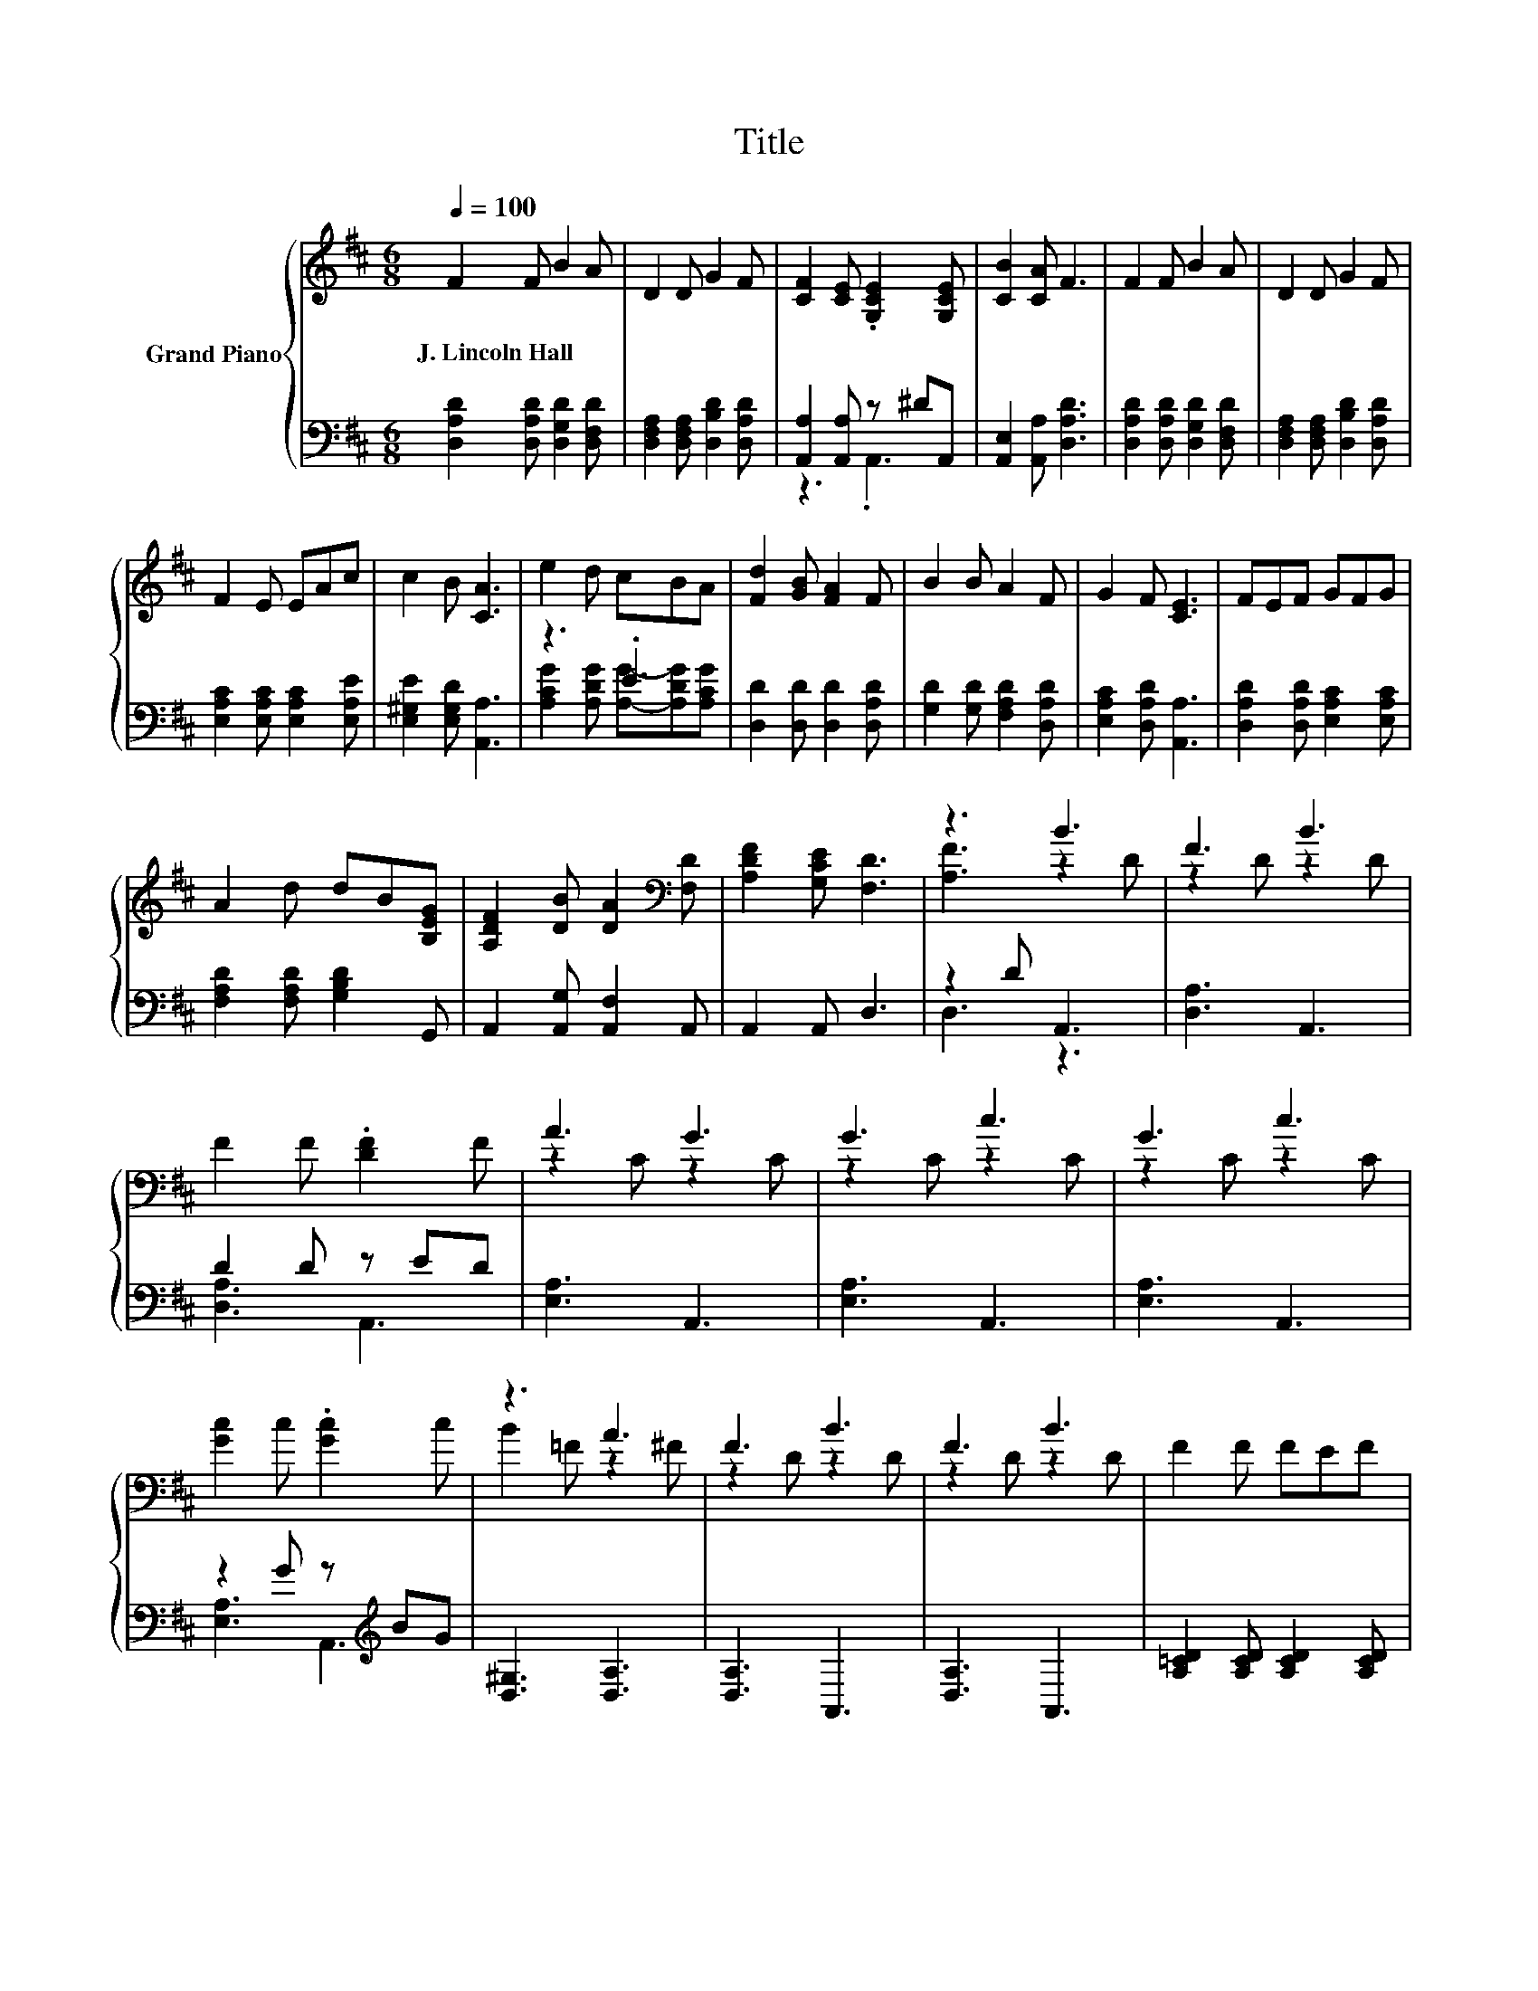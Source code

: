 X:1
T:Title
%%score { ( 1 4 ) | ( 2 3 ) }
L:1/8
Q:1/4=100
M:6/8
K:D
V:1 treble nm="Grand Piano"
V:4 treble 
V:2 bass 
V:3 bass 
V:1
 F2 F B2 A | D2 D G2 F | [CF]2 [CE] .[G,CE]2 [G,CE] | [CB]2 [CA] F3 | F2 F B2 A | D2 D G2 F | %6
w: J.~Lincoln~Hall * * *||||||
 F2 E EAc | c2 B [CA]3 | e2 d cBA | [Fd]2 [GB] [FA]2 F | B2 B A2 F | G2 F [CE]3 | FEF GFG | %13
w: |||||||
 A2 d dB[B,EG] | [A,DF]2 [DB] [DA]2[K:bass] [F,D] | [A,DF]2 [G,CE] [F,D]3 | z3 B3 | F3 B3 | %18
w: |||||
 F2 F .[DF]2 F | A3 G3 | G3 c3 | G3 c3 | [Gc]2 c .[Gc]2 c | z3 A3 | F3 B3 | F3 B3 | F2 F FEF | %27
w: |||||||||
 A3 G3 | d3 d3 | d3 A3 | A2 A B2 c | d2- [Gd-] [Fd]3 | F3 B3 | F3 B3 | F2 F .[DF]2 F | A3 G3 | %36
w: |||||||||
 G3 c3 | G3 c3 | [Gc]2 c .[Gc]2 c | z3 A3 | F3 B3 | F3 B3 | F2 F FEF | A3 G3 | d3 d3 | d3 A3 | %46
w: ||||||||||
 A2 A B2 c | d2- [Gd-] [Fd]3 |] %48
w: ||
V:2
 [D,A,D]2 [D,A,D] [D,G,D]2 [D,F,D] | [D,F,A,]2 [D,F,A,] [D,B,D]2 [D,A,D] | %2
 [A,,A,]2 [A,,A,] z ^DA,, | [A,,E,]2 [A,,A,] [D,A,D]3 | [D,A,D]2 [D,A,D] [D,G,D]2 [D,F,D] | %5
 [D,F,A,]2 [D,F,A,] [D,B,D]2 [D,A,D] | [E,A,C]2 [E,A,C] [E,A,C]2 [E,A,E] | %7
 [E,^G,E]2 [E,G,D] [A,,A,]3 | z3 .E3 | [D,D]2 [D,D] [D,D]2 [D,A,D] | %10
 [G,D]2 [G,D] [F,A,D]2 [D,A,D] | [E,A,C]2 [D,A,D] [A,,A,]3 | [D,A,D]2 [D,A,D] [E,A,C]2 [E,A,C] | %13
 [F,A,D]2 [F,A,D] [G,B,D]2 G,, | A,,2 [A,,G,] [A,,F,]2 A,, | A,,2 A,, D,3 | z2 D A,,3 | %17
 [D,A,]3 A,,3 | D2 D z ED | [E,A,]3 A,,3 | [E,A,]3 A,,3 | [E,A,]3 A,,3 | z2 G z[K:treble] BG | %23
 [D,^G,]3 [D,A,]3 | [D,A,]3 A,,3 | [D,A,]3 A,,3 | [A,=CD]2 [A,CD] [A,CD]2 [A,CD] | %27
 [F,=CD]2 [F,C] [G,B,D]2 [G,B,] | [^G,B,=F]2 [G,B,] [G,B,F]2 [G,B,] | [A,DF]2 [A,D] [A,DF]2 [A,D] | %30
 [A,CG]2 [A,CG] [A,DG]2 [A,EG] | z2 B, A,3 | [D,A,]3 A,,3 | [D,A,]3 A,,3 | D2 D z ED | %35
 [E,A,]3 A,,3 | [E,A,]3 A,,3 | [E,A,]3 A,,3 | z2 G z[K:treble] BG | [D,^G,]3 [D,A,]3 | %40
 [D,A,]3 A,,3 | [D,A,]3 A,,3 | [A,=CD]2 [A,CD] [A,CD]2 [A,CD] | [F,=CD]2 [F,C] [G,B,D]2 [G,B,] | %44
 [^G,B,=F]2 [G,B,] [G,B,F]2 [G,B,] | [A,DF]2 [A,D] [A,DF]2 [A,D] | [A,CG]2 [A,CG] [A,DG]2 [A,EG] | %47
 z2 B, A,3 |] %48
V:3
 x6 | x6 | z3 .A,,3 | x6 | x6 | x6 | x6 | x6 | [A,CG]2 [A,DG] [A,G]-[A,DG][A,CG] | x6 | x6 | x6 | %12
 x6 | x6 | x6 | x6 | D,3 z3 | x6 | [D,A,]3 A,,3 | x6 | x6 | x6 | [E,A,]3 A,,3[K:treble] | x6 | x6 | %25
 x6 | x6 | x6 | x6 | x6 | x6 | D,6 | x6 | x6 | [D,A,]3 A,,3 | x6 | x6 | x6 | %38
 [E,A,]3 A,,3[K:treble] | x6 | x6 | x6 | x6 | x6 | x6 | x6 | x6 | D,6 |] %48
V:4
 x6 | x6 | x6 | x6 | x6 | x6 | x6 | x6 | x6 | x6 | x6 | x6 | x6 | x6 | x5[K:bass] x | x6 | %16
 [A,F]3 z2 D | z2 D z2 D | x6 | z2 C z2 C | z2 C z2 C | z2 C z2 C | x6 | B2 =F z2 ^F | z2 D z2 D | %25
 z2 D z2 D | x6 | z2 D z2 D | z2 =F z2 F | z2 F z2 F | x6 | .[DF]3 z3 | z2 D z2 D | z2 D z2 D | %34
 x6 | z2 C z2 C | z2 C z2 C | z2 C z2 C | x6 | B2 =F z2 ^F | z2 D z2 D | z2 D z2 D | x6 | %43
 z2 D z2 D | z2 =F z2 F | z2 F z2 F | x6 | .[DF]3 z3 |] %48

